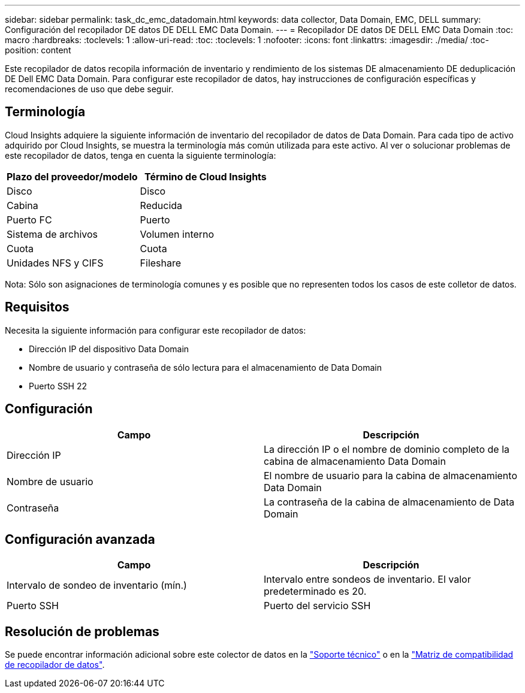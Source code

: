 ---
sidebar: sidebar 
permalink: task_dc_emc_datadomain.html 
keywords: data collector, Data Domain, EMC, DELL 
summary: Configuración del recopilador DE datos DE DELL EMC Data Domain. 
---
= Recopilador DE datos DE DELL EMC Data Domain
:toc: macro
:hardbreaks:
:toclevels: 1
:allow-uri-read: 
:toc: 
:toclevels: 1
:nofooter: 
:icons: font
:linkattrs: 
:imagesdir: ./media/
:toc-position: content


[role="lead"]
Este recopilador de datos recopila información de inventario y rendimiento de los sistemas DE almacenamiento DE deduplicación DE Dell EMC Data Domain. Para configurar este recopilador de datos, hay instrucciones de configuración específicas y recomendaciones de uso que debe seguir.



== Terminología

Cloud Insights adquiere la siguiente información de inventario del recopilador de datos de Data Domain. Para cada tipo de activo adquirido por Cloud Insights, se muestra la terminología más común utilizada para este activo. Al ver o solucionar problemas de este recopilador de datos, tenga en cuenta la siguiente terminología:

[cols="2*"]
|===
| Plazo del proveedor/modelo | Término de Cloud Insights 


| Disco | Disco 


| Cabina | Reducida 


| Puerto FC | Puerto 


| Sistema de archivos | Volumen interno 


| Cuota | Cuota 


| Unidades NFS y CIFS | Fileshare 
|===
Nota: Sólo son asignaciones de terminología comunes y es posible que no representen todos los casos de este colletor de datos.



== Requisitos

Necesita la siguiente información para configurar este recopilador de datos:

* Dirección IP del dispositivo Data Domain
* Nombre de usuario y contraseña de sólo lectura para el almacenamiento de Data Domain
* Puerto SSH 22




== Configuración

[cols="2*"]
|===
| Campo | Descripción 


| Dirección IP | La dirección IP o el nombre de dominio completo de la cabina de almacenamiento Data Domain 


| Nombre de usuario | El nombre de usuario para la cabina de almacenamiento Data Domain 


| Contraseña | La contraseña de la cabina de almacenamiento de Data Domain 
|===


== Configuración avanzada

[cols="2*"]
|===
| Campo | Descripción 


| Intervalo de sondeo de inventario (mín.) | Intervalo entre sondeos de inventario. El valor predeterminado es 20. 


| Puerto SSH | Puerto del servicio SSH 
|===


== Resolución de problemas

Se puede encontrar información adicional sobre este colector de datos en la link:concept_requesting_support.html["Soporte técnico"] o en la link:https://docs.netapp.com/us-en/cloudinsights/CloudInsightsDataCollectorSupportMatrix.pdf["Matriz de compatibilidad de recopilador de datos"].
